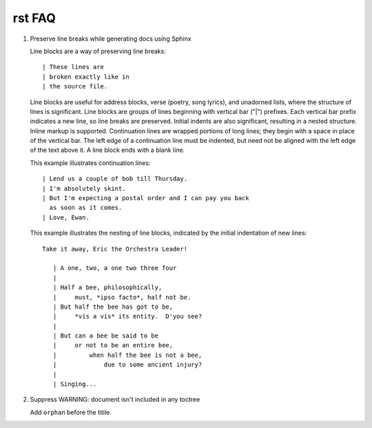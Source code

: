 *******
rst FAQ
*******

#. Preserve line breaks while generating docs using Sphinx

   Line blocks are a way of preserving line breaks::
   
   | These lines are
   | broken exactly like in
   | the source file.
   
   Line blocks are useful for address blocks, verse (poetry, song lyrics),
   and unadorned lists, where the structure of lines is significant. Line
   blocks are groups of lines beginning with vertical bar ("|") prefixes. 
   Each vertical bar prefix indicates a new line, so line breaks are preserved.
   Initial indents are also significant, resulting in a nested structure.
   Inline markup is supported. Continuation lines are wrapped portions of long lines;
   they begin with a space in place of the vertical bar. The left edge of a continuation
   line must be indented, but need not be aligned with the left edge of the text above it.
   A line block ends with a blank line.
   
   This example illustrates continuation lines::
   
      | Lend us a couple of bob till Thursday.
      | I'm absolutely skint.
      | But I'm expecting a postal order and I can pay you back
        as soon as it comes.
      | Love, Ewan.
   
   This example illustrates the nesting of line blocks,
   indicated by the initial indentation of new lines::
   
      Take it away, Eric the Orchestra Leader!
      
         | A one, two, a one two three four
         |
         | Half a bee, philosophically,
         |     must, *ipso facto*, half not be.
         | But half the bee has got to be,
         |     *vis a vis* its entity.  D'you see?
         |
         | But can a bee be said to be
         |     or not to be an entire bee,
         |         when half the bee is not a bee,
         |             due to some ancient injury?
         |
         | Singing...


#. Suppress WARNING: document isn't included in any toctree
   
   Add ``orphan`` before the titile.